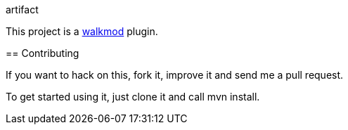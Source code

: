 artifact
==================
This project is a http://www.walkmod.com[walkmod] plugin. 

== Contributing

If you want to hack on this, fork it, improve it and send me a pull request.

To get started using it, just clone it and call mvn install.  


